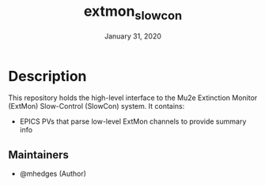 #+TITLE:   extmon_slowcon
#+DATE:    January 31, 2020
#+SINCE:   {replace with next tagged release version}
#+STARTUP: inlineimages nofold

* Table of Contents :TOC_3:noexport:
- [[#description][Description]]
  - [[#maintainers][Maintainers]]

* Description
# A summary of what this module does.
This repository holds the high-level interface to the Mu2e Extinction Monitor (ExtMon)
Slow-Control (SlowCon) system.  It contains:

+ EPICS PVs that parse low-level ExtMon channels to provide summary info
# + Like code completion, syntax checking or available snippets
# + Include links to packages & external things where possible

** Maintainers
+ @mhedges (Author)
# + @username_linked_to_gihub
# + @username_linked_to_gihub

# ** Module Flags
# + =+flag1= A short description of what this flag does and what it might need
#  when enabled.
# + =+flag2= A short description of what this flag does and what it might need
#  when enabled.
# + =+flag3= A short description of what this flag does and what it might need
#  when enabled.

# If this module has no flags, then...
# This module provides no flags.

# ** Plugins
# # A list of linked plugins
# + [[https://orgmode.org/][org-plus-contrib]]
# + [[https://github.com/sabof/org-bullets][org-bullets]]
# + [[https://github.com/TobiasZawada/org-yt][org-yt]]
# + [[https://github.com/sebastiencs/company-box][company-box]]* (=+childframe=)
# + =:lang crystal=
#   + [[https://github.com/brantou/ob-crystal][ob-crystal]]
# + =:lang go=
#   + [[https://github.com/pope/ob-go][ob-go]]
# + =+present=
#   + [[https://github.com/anler/centered-window-mode][centered-window]]
#   + [[https://github.com/takaxp/org-tree-slide][org-tree-slide]]
#   + [[https://gitlab.com/oer/org-re-reveal][org-re-reveal]]
#
# ** Hacks
# # A list of internal modifications to included packages; omit if unneeded

# * Prerequisites
# This module has no prereqisites.
#
# * Features
# # An in-depth list of features, how to use them, and their dependencies.
#
# * Configuration
# # How to configure this module, including common problems and how to address them.
#
# * Troubleshooting
# # Common issues and their solution, or places to look for help.

